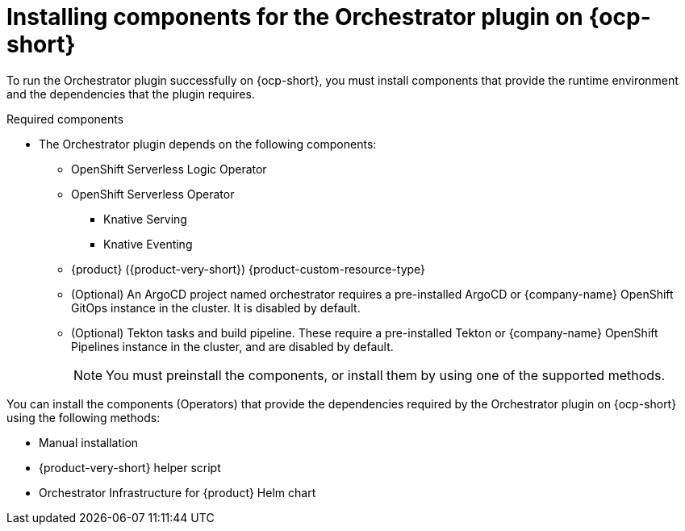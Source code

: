 :_mod-docs-content-type: CONCEPT
[id="con-install-components-orchestrator-plugin_{context}"]
= Installing components for the Orchestrator plugin on {ocp-short}

To run the Orchestrator plugin successfully on {ocp-short}, you must install components that provide the runtime environment and the dependencies that the plugin requires.

.Required components

* The Orchestrator plugin depends on the following components:

** OpenShift Serverless Logic Operator
** OpenShift Serverless Operator
*** Knative Serving
*** Knative Eventing
** {product} ({product-very-short}) {product-custom-resource-type}
** (Optional) An ArgoCD project named orchestrator requires a pre-installed ArgoCD or {company-name} OpenShift GitOps instance in the cluster. It is disabled by default.
** (Optional) Tekton tasks and build pipeline. These require a pre-installed Tekton or {company-name} OpenShift Pipelines instance in the cluster, and are disabled by default.
+
[NOTE]
====
You must preinstall the components, or install them by using one of the supported methods.
====

You can install the components (Operators) that provide the dependencies required by the Orchestrator plugin on {ocp-short} using the following methods:

* Manual installation
* {product-very-short} helper script
* Orchestrator Infrastructure for {product} Helm chart